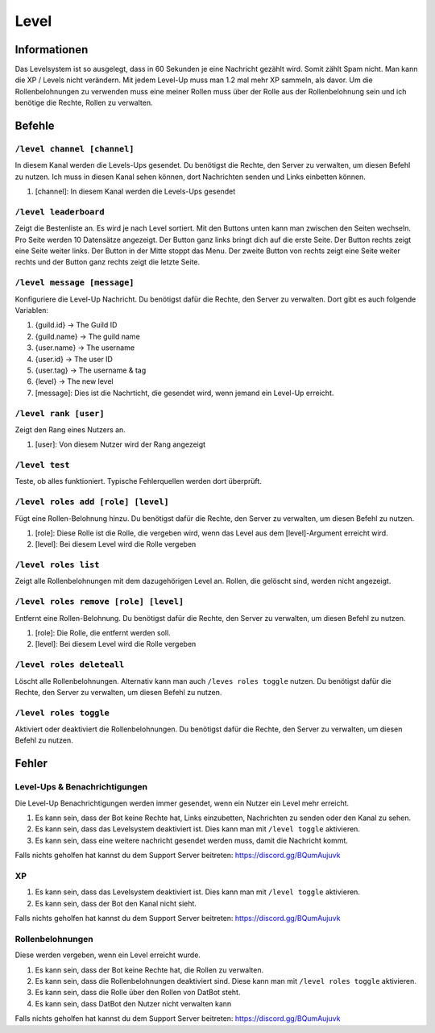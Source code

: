 *****
Level
*****

Informationen
====================
Das Levelsystem ist so ausgelegt, dass in 60 Sekunden je eine Nachricht gezählt wird. Somit zählt Spam nicht. Man kann die XP / Levels nicht verändern. Mit jedem Level-Up muss man 1.2 mal mehr XP sammeln, als davor. Um die Rollenbelohnungen zu verwenden muss eine meiner Rollen muss über der Rolle aus der Rollenbelohnung sein und ich benötige die Rechte, Rollen zu verwalten.

Befehle
=======
``/level channel [channel]``
------------------------
In diesem Kanal werden die Levels-Ups gesendet. Du benötigst die Rechte, den Server zu verwalten, um diesen Befehl zu nutzen. Ich muss in diesen Kanal sehen können, dort Nachrichten senden und Links einbetten können.

#. [channel]: In diesem Kanal werden die Levels-Ups gesendet

``/level leaderboard``
------------------------
Zeigt die Bestenliste an. Es wird je nach Level sortiert. Mit den Buttons unten kann man zwischen den Seiten wechseln. Pro Seite werden 10 Datensätze angezeigt. Der Button ganz links bringt dich auf die erste Seite. Der Button rechts zeigt eine Seite weiter links. Der Button in der Mitte stoppt das Menu. Der zweite Button von rechts zeigt eine Seite weiter rechts und der Button ganz rechts zeigt die letzte Seite.

``/level message [message]``
------------------------
Konfiguriere die Level-Up Nachricht. Du benötigst dafür die Rechte, den Server zu verwalten. Dort gibt es auch folgende Variablen:

#. {guild.id} -> The Guild ID
#. {guild.name} -> The guild name
#. {user.name} -> The username
#. {user.id} -> The user ID
#. {user.tag} -> The username & tag
#. {level} -> The new level

#. [message]: Dies ist die Nachrticht, die gesendet wird, wenn jemand ein Level-Up erreicht.

``/level rank [user]``
------------------------
Zeigt den Rang eines Nutzers an. 

#. [user]: Von diesem Nutzer wird der Rang angezeigt

``/level test``
------------------------
Teste, ob alles funktioniert. Typische Fehlerquellen werden dort überprüft.

``/level roles add [role] [level]``
------------------------
Fügt eine Rollen-Belohnung hinzu. Du benötigst dafür die Rechte, den Server zu verwalten, um diesen Befehl zu nutzen. 

#. [role]: Diese Rolle ist die Rolle, die vergeben wird, wenn das Level aus dem [level]-Argument erreicht wird.
#. [level]: Bei diesem Level wird die Rolle vergeben

``/level roles list``
------------------------
Zeigt alle Rollenbelohnungen mit dem dazugehörigen Level an. Rollen, die gelöscht sind, werden nicht angezeigt.

``/level roles remove [role] [level]``
------------------------
Entfernt eine Rollen-Belohnung. Du benötigst dafür die Rechte, den Server zu verwalten, um diesen Befehl zu nutzen. 

#. [role]: Die Rolle, die entfernt werden soll.
#. [level]: Bei diesem Level wird die Rolle vergeben

``/level roles deleteall``
------------------------
Löscht alle Rollenbelohnungen. Alternativ kann man auch ``/leves roles toggle`` nutzen. Du benötigst dafür die Rechte, den Server zu verwalten, um diesen Befehl zu nutzen. 

``/level roles toggle``
------------------------
Aktiviert oder deaktiviert die Rollenbelohnungen.  Du benötigst dafür die Rechte, den Server zu verwalten, um diesen Befehl zu nutzen. 

Fehler
==========
Level-Ups & Benachrichtigungen
------------------------
Die Level-Up Benachrichtigungen werden immer gesendet, wenn ein Nutzer ein Level mehr erreicht.

#. Es kann sein, dass der Bot keine Rechte hat, Links einzubetten, Nachrichten zu senden oder den Kanal zu sehen.
#. Es kann sein, dass das Levelsystem deaktiviert ist. Dies kann man mit ``/level toggle`` aktivieren.
#. Es kann sein, dass eine weitere nachricht gesendet werden muss, damit die Nachricht kommt.

Falls nichts geholfen hat kannst du dem Support Server beitreten: https://discord.gg/BQumAujuvk

XP
---------

#. Es kann sein, dass das Levelsystem deaktiviert ist. Dies kann man mit ``/level toggle`` aktivieren.
#. Es kann sein, dass der Bot den Kanal nicht sieht.

Falls nichts geholfen hat kannst du dem Support Server beitreten: https://discord.gg/BQumAujuvk

Rollenbelohnungen
-----------------
Diese werden vergeben, wenn ein Level erreicht wurde.

#. Es kann sein, dass der Bot keine Rechte hat, die Rollen zu verwalten.
#. Es kann sein, dass die Rollenbelohnungen deaktiviert sind. Diese kann man mit ``/level roles toggle`` aktivieren.
#. Es kann sein, dass die Rolle über den Rollen von DatBot steht.
#. Es kann sein, dass DatBot den Nutzer nicht verwalten kann

Falls nichts geholfen hat kannst du dem Support Server beitreten: https://discord.gg/BQumAujuvk
